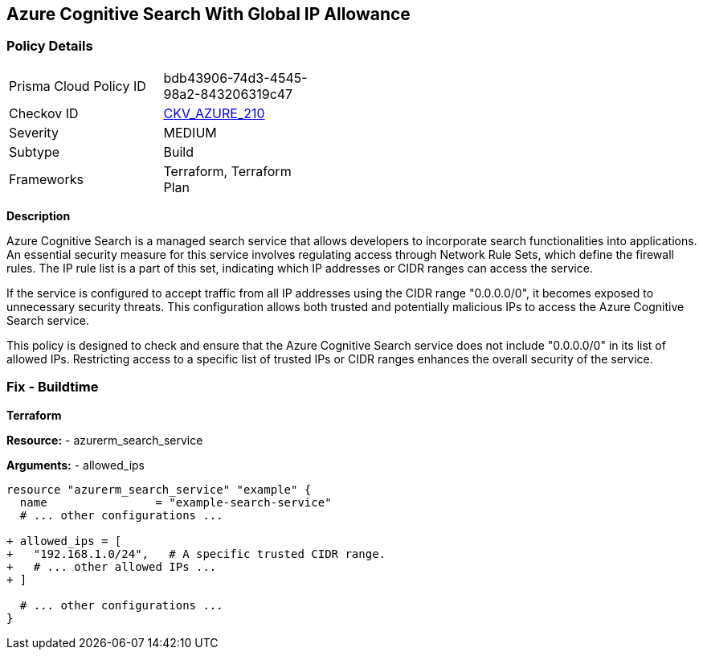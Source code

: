 == Azure Cognitive Search With Global IP Allowance
// Ensure Azure Cognitive Search service allowed IPs does not give public access.

=== Policy Details

[width=45%]
[cols="1,1"]
|=== 
|Prisma Cloud Policy ID 
| bdb43906-74d3-4545-98a2-843206319c47

|Checkov ID 
| https://github.com/bridgecrewio/checkov/blob/main/checkov/terraform/checks/resource/azure/AzureSearchAllowedIPsNotGlobal.py[CKV_AZURE_210]

|Severity
|MEDIUM

|Subtype
|Build

|Frameworks
|Terraform, Terraform Plan

|=== 

*Description*

Azure Cognitive Search is a managed search service that allows developers to incorporate search functionalities into applications. An essential security measure for this service involves regulating access through Network Rule Sets, which define the firewall rules. The IP rule list is a part of this set, indicating which IP addresses or CIDR ranges can access the service.

If the service is configured to accept traffic from all IP addresses using the CIDR range "0.0.0.0/0", it becomes exposed to unnecessary security threats. This configuration allows both trusted and potentially malicious IPs to access the Azure Cognitive Search service.

This policy is designed to check and ensure that the Azure Cognitive Search service does not include "0.0.0.0/0" in its list of allowed IPs. Restricting access to a specific list of trusted IPs or CIDR ranges enhances the overall security of the service.

=== Fix - Buildtime

*Terraform*

*Resource:* 
- azurerm_search_service

*Arguments:* 
- allowed_ips

[source,terraform]
----
resource "azurerm_search_service" "example" {
  name                = "example-search-service"
  # ... other configurations ...

+ allowed_ips = [
+   "192.168.1.0/24",   # A specific trusted CIDR range.
+   # ... other allowed IPs ...
+ ]

  # ... other configurations ...
}
----

